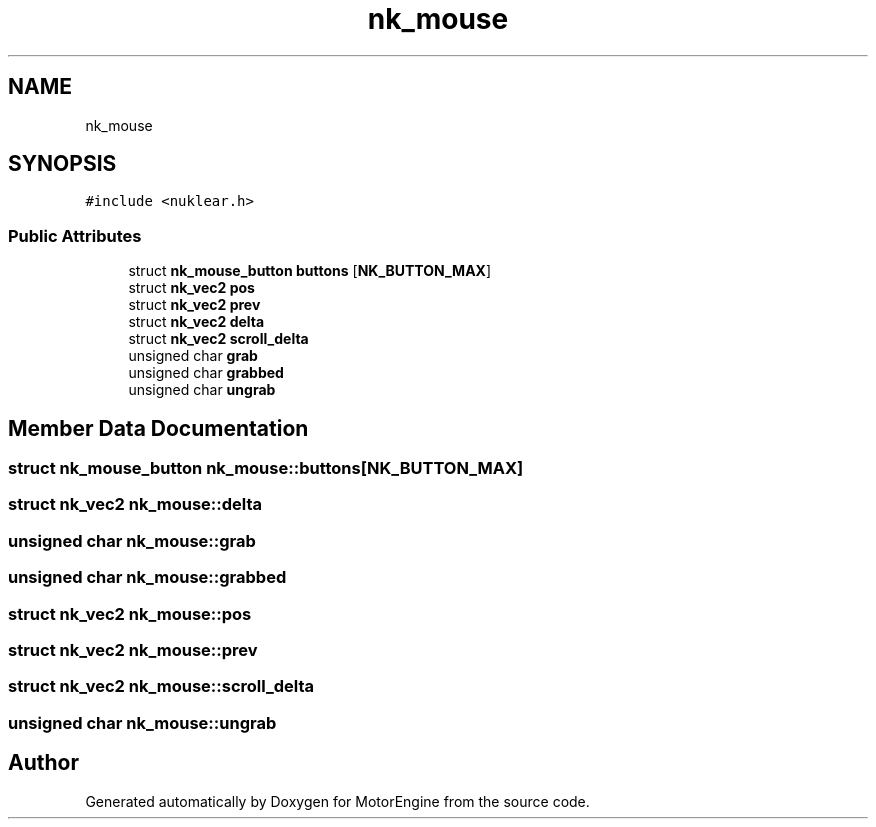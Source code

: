 .TH "nk_mouse" 3 "Mon Apr 3 2023" "Version 0.2.1" "MotorEngine" \" -*- nroff -*-
.ad l
.nh
.SH NAME
nk_mouse
.SH SYNOPSIS
.br
.PP
.PP
\fC#include <nuklear\&.h>\fP
.SS "Public Attributes"

.in +1c
.ti -1c
.RI "struct \fBnk_mouse_button\fP \fBbuttons\fP [\fBNK_BUTTON_MAX\fP]"
.br
.ti -1c
.RI "struct \fBnk_vec2\fP \fBpos\fP"
.br
.ti -1c
.RI "struct \fBnk_vec2\fP \fBprev\fP"
.br
.ti -1c
.RI "struct \fBnk_vec2\fP \fBdelta\fP"
.br
.ti -1c
.RI "struct \fBnk_vec2\fP \fBscroll_delta\fP"
.br
.ti -1c
.RI "unsigned char \fBgrab\fP"
.br
.ti -1c
.RI "unsigned char \fBgrabbed\fP"
.br
.ti -1c
.RI "unsigned char \fBungrab\fP"
.br
.in -1c
.SH "Member Data Documentation"
.PP 
.SS "struct \fBnk_mouse_button\fP nk_mouse::buttons[\fBNK_BUTTON_MAX\fP]"

.SS "struct \fBnk_vec2\fP nk_mouse::delta"

.SS "unsigned char nk_mouse::grab"

.SS "unsigned char nk_mouse::grabbed"

.SS "struct \fBnk_vec2\fP nk_mouse::pos"

.SS "struct \fBnk_vec2\fP nk_mouse::prev"

.SS "struct \fBnk_vec2\fP nk_mouse::scroll_delta"

.SS "unsigned char nk_mouse::ungrab"


.SH "Author"
.PP 
Generated automatically by Doxygen for MotorEngine from the source code\&.
